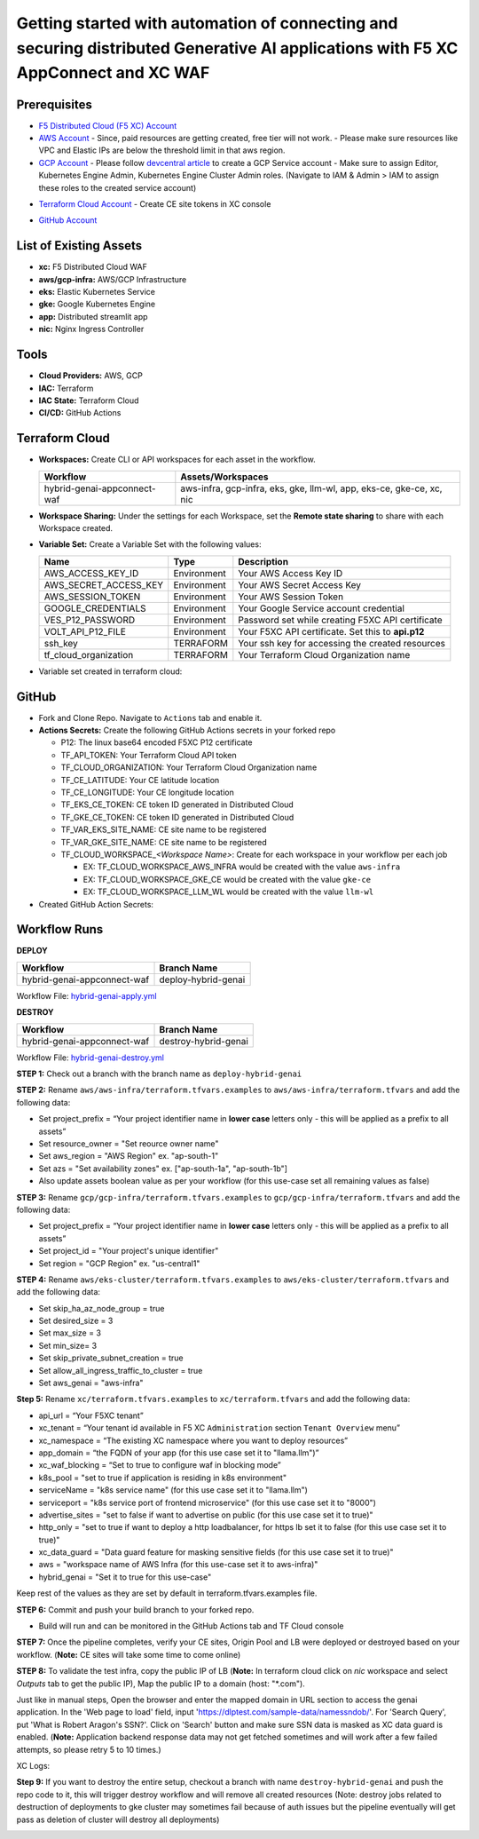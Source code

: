 Getting started with automation of connecting and securing distributed Generative AI applications with F5 XC AppConnect and XC WAF
#########################################################################################################################################

Prerequisites
--------------

-  `F5 Distributed Cloud (F5 XC) Account <https://console.ves.volterra.io/signup/usage_plan>`__
-  `AWS Account <https://aws.amazon.com/>`__ 
   - Since, paid resources are getting created, free tier will not work.
   - Please make sure resources like VPC and Elastic IPs are below the threshold limit in that aws region.
-  `GCP Account <https://cloud.google.com/>`__ 
   - Please follow `devcentral article <https://community.f5.com/kb/technicalarticles/creating-a-credential-in-f5-distributed-cloud-for-gcp/298290>`__ to create a GCP Service account
   - Make sure to assign Editor, Kubernetes Engine Admin, Kubernetes Engine Cluster Admin roles. (Navigate to IAM & Admin > IAM to assign these roles to the created service account)

.. image:: assets/roles.JPG
-  `Terraform Cloud Account <https://app.terraform.io/session>`__
   - Create CE site tokens in XC console

.. image:: assets/xc-tokens.JPG
-  `GitHub Account <https://github.com>`__


List of Existing Assets
------------------------

-  **xc:** F5 Distributed Cloud WAF
-  **aws/gcp-infra:** AWS/GCP Infrastructure
-  **eks:** Elastic Kubernetes Service
-  **gke:** Google Kubernetes Engine
-  **app:** Distributed streamlit app
-  **nic:** Nginx Ingress Controller


Tools
------

-  **Cloud Providers:** AWS, GCP
-  **IAC:** Terraform
-  **IAC State:** Terraform Cloud
-  **CI/CD:** GitHub Actions

Terraform Cloud
----------------

-  **Workspaces:** Create CLI or API workspaces for each asset in the
   workflow.

   +---------------------------------+------------------------------------------------------------------------+
   |         **Workflow**            |  **Assets/Workspaces**                                                 |
   +=================================+========================================================================+
   | hybrid-genai-appconnect-waf     | aws-infra, gcp-infra, eks, gke, llm-wl, app, eks-ce, gke-ce, xc, nic   |
   +---------------------------------+------------------------------------------------------------------------+

.. image:: assets/tc-workspace-1.JPG

.. image:: assets/tc-workspace-2.JPG


-  **Workspace Sharing:** Under the settings for each Workspace, set the
   **Remote state sharing** to share with each Workspace created.

-  **Variable Set:** Create a Variable Set with the following values:

   +------------------------------------------+--------------+------------------------------------------------------+
   |         **Name**                         |  **Type**    |      **Description**                                 |
   +==========================================+==============+======================================================+
   | AWS_ACCESS_KEY_ID                        | Environment  | Your AWS Access Key ID                               |
   +------------------------------------------+--------------+------------------------------------------------------+
   | AWS_SECRET_ACCESS_KEY                    | Environment  | Your AWS Secret Access Key                           |
   +------------------------------------------+--------------+------------------------------------------------------+
   | AWS_SESSION_TOKEN                        | Environment  | Your AWS Session Token                               | 
   +------------------------------------------+--------------+------------------------------------------------------+
   | GOOGLE_CREDENTIALS                       | Environment  | Your Google Service account credential               |
   +------------------------------------------+--------------+------------------------------------------------------+
   | VES_P12_PASSWORD                         | Environment  | Password set while creating F5XC API certificate     |
   +------------------------------------------+--------------+------------------------------------------------------+
   | VOLT_API_P12_FILE                        | Environment  | Your F5XC API certificate. Set this to **api.p12**   |
   +------------------------------------------+--------------+------------------------------------------------------+
   | ssh_key                                  | TERRAFORM    | Your ssh key for accessing the created resources     | 
   +------------------------------------------+--------------+------------------------------------------------------+
   | tf_cloud_organization                    | TERRAFORM    | Your Terraform Cloud Organization name               |
   +------------------------------------------+--------------+------------------------------------------------------+


-  Variable set created in terraform cloud:

.. image:: assets/tc-var-sets.JPG


GitHub
-------

-  Fork and Clone Repo. Navigate to ``Actions`` tab and enable it.

-  **Actions Secrets:** Create the following GitHub Actions secrets in
   your forked repo

   -  P12: The linux base64 encoded F5XC P12 certificate
   -  TF_API_TOKEN: Your Terraform Cloud API token
   -  TF_CLOUD_ORGANIZATION: Your Terraform Cloud Organization name
   -  TF_CE_LATITUDE: Your CE latitude location 
   -  TF_CE_LONGITUDE: Your CE longitude location 
   -  TF_EKS_CE_TOKEN: CE token ID generated in Distributed Cloud
   -  TF_GKE_CE_TOKEN: CE token ID generated in Distributed Cloud
   -  TF_VAR_EKS_SITE_NAME: CE site name to be registered
   -  TF_VAR_GKE_SITE_NAME: CE site name to be registered
   -  TF_CLOUD_WORKSPACE\_\ *<Workspace Name>*: Create for each
      workspace in your workflow per each job

      -  EX: TF_CLOUD_WORKSPACE_AWS_INFRA would be created with the
         value ``aws-infra``

      -  EX: TF_CLOUD_WORKSPACE_GKE_CE would be created with the
         value ``gke-ce``

      -  EX: TF_CLOUD_WORKSPACE_LLM_WL would be created with the
         value ``llm-wl``

-  Created GitHub Action Secrets:

.. image:: assets/github-secrets.JPG

Workflow Runs
--------------

**DEPLOY**

============================= =======================
Workflow                      Branch Name
============================= =======================
hybrid-genai-appconnect-waf   deploy-hybrid-genai
============================= =======================

Workflow File: `hybrid-genai-apply.yml </.github/workflows/hybrid-genai-apply.yml>`__

**DESTROY**

=============================== ========================
Workflow                        Branch Name
=============================== ========================
hybrid-genai-appconnect-waf     destroy-hybrid-genai
=============================== ========================

Workflow File: `hybrid-genai-destroy.yml </.github/workflows/hybrid-genai-destroy.yml>`__

**STEP 1:** Check out a branch with the branch name as ``deploy-hybrid-genai``

**STEP 2:** Rename ``aws/aws-infra/terraform.tfvars.examples`` to ``aws/aws-infra/terraform.tfvars`` and add the following data: 

-  Set project_prefix = “Your project identifier name in **lower case** letters only - this will be applied as a prefix to all assets”

-  Set resource_owner = "Set reource owner name"

-  Set aws_region = "AWS Region" ex. "ap-south-1"

-  Set azs = "Set availability zones" ex. ["ap-south-1a", "ap-south-1b"]

-  Also update assets boolean value as per your workflow (for this use-case set all remaining values as false)

**STEP 3:** Rename ``gcp/gcp-infra/terraform.tfvars.examples`` to ``gcp/gcp-infra/terraform.tfvars`` and add the following data:


-  Set project_prefix = “Your project identifier name in **lower case** letters only - this will be applied as a prefix to all assets”

-  Set project_id = "Your project's unique identifier"

-  Set region = "GCP Region" ex. "us-central1"

**STEP 4:** Rename ``aws/eks-cluster/terraform.tfvars.examples`` to ``aws/eks-cluster/terraform.tfvars`` and add the following data:

-  Set skip_ha_az_node_group = true
-  Set desired_size = 3
-  Set max_size = 3
-  Set min_size= 3
-  Set skip_private_subnet_creation = true
-  Set allow_all_ingress_traffic_to_cluster = true
-  Set aws_genai = "aws-infra" 


**Step 5:** Rename ``xc/terraform.tfvars.examples`` to ``xc/terraform.tfvars`` and add the following data: 

-  api_url = “Your F5XC tenant” 

-  xc_tenant = “Your tenant id available in F5 XC ``Administration`` section ``Tenant Overview`` menu” 

-  xc_namespace = “The existing XC namespace where you want to deploy resources” 

-  app_domain = “the FQDN of your app (for this use case set it to "llama.llm")” 

-  xc_waf_blocking = “Set to true to configure waf in blocking mode”

-  k8s_pool = "set to true if application is residing in k8s environment"

-  serviceName = "k8s service name" (for this use case set it to "llama.llm")

-  serviceport = "k8s service port of frontend microservice" (for this use case set it to "8000")

-  advertise_sites = "set to false if want to advertise on public (for this use case set it to true)"

-  http_only = "set to true if want to deploy a http loadbalancer, for https lb set it to false (for this use case set it to true)"

-  xc_data_guard = "Data guard feature for masking sensitive fields (for this use case set it to true)"

-  aws  = "workspace name of AWS Infra (for this use-case set it to aws-infra)"

-  hybrid_genai = "Set it to true for this use-case"

Keep rest of the values as they are set by default in terraform.tfvars.examples file.

**STEP 6:** Commit and push your build branch to your forked repo. 

- Build will run and can be monitored in the GitHub Actions tab and TF Cloud console

.. image:: assets/deploy-pipeline.JPG

**STEP 7:** Once the pipeline completes, verify your CE sites, Origin Pool and LB were deployed or destroyed based on your workflow. (**Note:** CE sites will take some time to come online)

**STEP 8:** To validate the test infra, copy the public IP of LB (**Note:** In terraform cloud click on `nic` workspace and select `Outputs` tab to get the public IP), Map the public IP to a domain (host: "*.com").

.. image:: assets/xc-ce-sites.JPG

Just like in manual steps, Open the browser and enter the mapped domain in URL section to access the genai application. In the 'Web page to load' field, input 'https://dlptest.com/sample-data/namessndob/'. For 'Search Query', put 'What is Robert Aragon's SSN?'. Click on 'Search' button and make sure SSN data is masked as XC data guard is enabled.
(**Note:** Application backend response data may not get fetched sometimes and will work after a few failed attempts, so please retry 5 to 10 times.)

.. image:: assets/app.JPG

XC Logs:

.. image:: assets/xc-logs.JPG

**Step 9:** If you want to destroy the entire setup, checkout a branch with name ``destroy-hybrid-genai`` and push the repo code to it, this will trigger destroy workflow and will remove all created resources (Note: destroy jobs related to destruction of deployments to gke cluster may sometimes fail because of auth issues but the pipeline eventually will get pass as deletion of cluster will destroy all deployments)

.. image:: assets/destroy-pipeline.JPG

